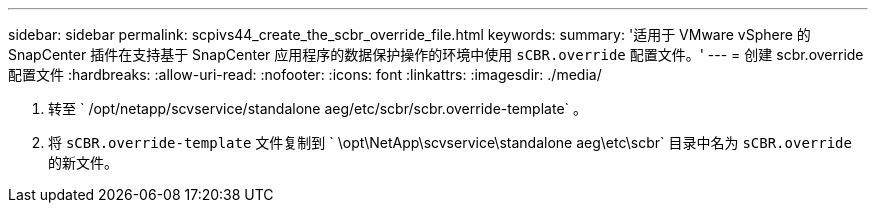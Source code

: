 ---
sidebar: sidebar 
permalink: scpivs44_create_the_scbr_override_file.html 
keywords:  
summary: '适用于 VMware vSphere 的 SnapCenter 插件在支持基于 SnapCenter 应用程序的数据保护操作的环境中使用 `sCBR.override` 配置文件。' 
---
= 创建 scbr.override 配置文件
:hardbreaks:
:allow-uri-read: 
:nofooter: 
:icons: font
:linkattrs: 
:imagesdir: ./media/


. 转至 ` /opt/netapp/scvservice/standalone aeg/etc/scbr/scbr.override-template` 。
. 将 `sCBR.override-template` 文件复制到 ` \opt\NetApp\scvservice\standalone aeg\etc\scbr` 目录中名为 `sCBR.override` 的新文件。

